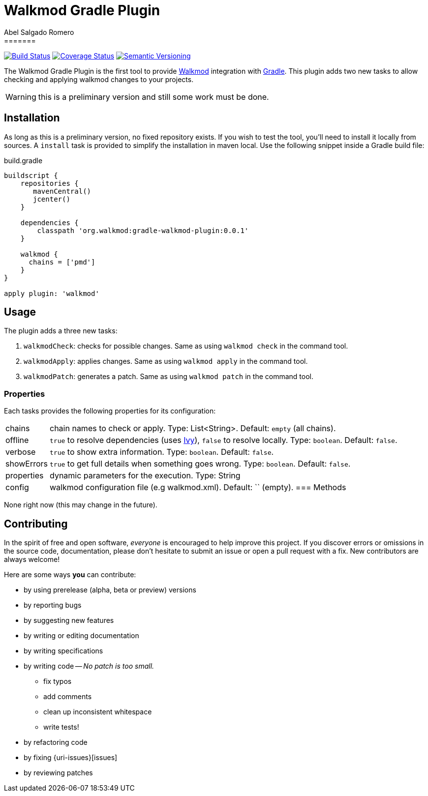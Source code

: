 = Walkmod Gradle Plugin
Abel Salgado Romero
=======
:version: 0.0.1
:walkmod-url: http://www.walkmod.com/
:issues: https://github.com/abelsromero/gradle-walkmod-plugin/issues
:gradle-url: http://gradle.org/
:maven-gradle-plugin: https://github.com/rpau/maven-walkmod-plugin
:project-name: gradle-walkmod-plugin
:walkmod-cmd: walkmod-cmd:3.0.0
:ivy-url: http://ant.apache.org/ivy/

image:http://img.shields.io/travis/abelsromero/{project-name}/master.svg["Build Status", link="https://travis-ci.org/abelsromero/{project-name}"]
image:http://img.shields.io/coveralls/abelsromero/{project-name}/master.svg["Coverage Status", link="https://coveralls.io/r/abelsromero/{project-name}"]
image:http://img.shields.io/:semver-{version}-blue.svg["Semantic Versioning", link="http://semver.org"]

The {doctitle} is the first tool to provide {walkmod-url}[Walkmod] integration with {gradle-url}[Gradle].
This plugin adds two new tasks to allow checking and applying walkmod changes to your projects.

WARNING: this is a preliminary version and still some work must be done.

== Installation
As long as this is a preliminary version, no fixed repository exists. If you wish to test the tool, you'll need to install it locally from sources.
A `install` task is provided to simplify the installation in maven local.
Use the following snippet inside a Gradle build file:

.build.gradle
[source,groovy]
[subs="attributes"]
----
buildscript {
    repositories {
       mavenCentral()
       jcenter()
    }

    dependencies {
        classpath 'org.walkmod:gradle-walkmod-plugin:{version}'
    }

    walkmod {
      chains = ['pmd']
    }
}

apply plugin: 'walkmod'
----

== Usage

The plugin adds a three new tasks:

. `walkmodCheck`: checks for possible changes. Same as using `walkmod check` in the command tool.
. `walkmodApply`: applies changes. Same as using `walkmod apply` in the command tool.
. `walkmodPatch`: generates a patch. Same as using `walkmod patch` in the command tool.


=== Properties
Each tasks provides the following properties for its configuration:

[horizontal]
chains:: chain names to check or apply. Type: List<String>. Default: `empty` (all chains).
offline:: `true` to resolve dependencies (uses {ivy-url}[Ivy]), `false` to resolve locally. Type: `boolean`. Default: `false`.
verbose:: `true` to show extra information. Type: `boolean`. Default: `false`.
showErrors:: `true` to get full details when something goes wrong. Type: `boolean`. Default: `false`.
properties:: dynamic parameters for the execution. Type: String
config:: walkmod configuration file (e.g walkmod.xml). Default: `` (empty).
=== Methods

None right now (this may change in the future).


== Contributing

In the spirit of free and open software, _everyone_ is encouraged to help improve this project.
If you discover errors or omissions in the source code, documentation, please don't hesitate to submit an issue or open a pull request with a fix.
New contributors are always welcome!

Here are some ways *you* can contribute:

* by using prerelease (alpha, beta or preview) versions
* by reporting bugs
* by suggesting new features
* by writing or editing documentation
* by writing specifications
* by writing code -- _No patch is too small._
** fix typos
** add comments
** clean up inconsistent whitespace
** write tests!
* by refactoring code
* by fixing {uri-issues}[issues]
* by reviewing patches
